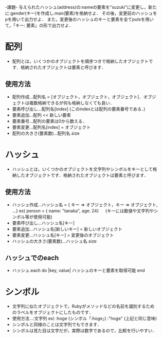 -課題-
与えられたハッシュ(address)の:nameの要素を"suzuki"に変更し，新たに:gender(キー)を作成し:man(要素)を格納せよ．
その後，変更前のハッシュをpを用いて出力せよ．
また，変更後のハッシュのキーと要素を全てputsを用いて，「キー: 要素」の形で出力せよ．

* 配列
  - 配列とは，いくつかのオブジェクトを順序つきで格納したオブジェクトです．格納されたオブジェクトは要素と呼びます．
** 使用方法
    - 配列作成...配列名 = [オブジェクト，オブジェクト，オブジェクト]．オブジェクトは複数格納できるが何も格納しなくても良い．
    - 要素呼び出し...配列名[index] (このindexとは配列の要素番号である．)
    - 要素追加...配列 << 新しい要素
    - 要素番号...配列の要素は0から数える．
    - 要素変更...配列名[index] = オブジェクト
    - 配列の大きさ(要素数)...配列名.size

* ハッシュ
  - ハッシュとは，いくつかのオブジェクトを文字列やシンボルをキーとして格納したオブジェクトです．格納されたオブジェクトは要素と呼びます．
** 使用方法
    - ハッシュ作成...ハッシュ名 = { キー => オブジェクト，キー => オブジェクト, ...}
      ex) person = { name: "tanaka", age: 24}
       　 (キーには数値や文字列やシンボル等が使用可能)
    - 要素呼び出し...ハッシュ名[キー]
    - 要素追加...ハッシュ名[新しいキー] = 新しいオブジェクト
    - 要素変更...ハッシュ名[キー] = 変更後のオブジェクト
    - ハッシュの大きさ(要素数)...ハッシュ名.size

** ハッシュでのeach
  - ハッシュ.each do |key, value|
      ハッシュのキーと要素を取得可能
    end

* シンボル
   - 文字列に似たオブジェクトで，Rubyがメソッドなどの名前を識別するためのラベルをオブジェクトにしたものです．
   - 使用方法...:文字列
     ex) :hoge (シンボル「:hoge」)
         :"hoge" (上記と同じ意味)
   - シンボルと同様のことは文字列でもできます．
   - シンボルは見た目は文字だが，実際は数字であるので，比較を行いやすい．
